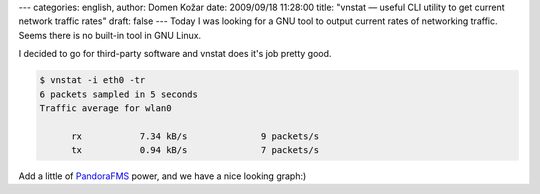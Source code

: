 ---
categories: english, 
author: Domen Kožar
date: 2009/09/18 11:28:00
title: "vnstat — useful CLI utility to get current network traffic rates"
draft: false
---
Today I was looking for a GNU tool to output current rates of networking traffic. Seems there is no
built-in tool in GNU Linux. 

I decided to go for third-party software and vnstat does it's job pretty good.


.. sourcecode:: console

    $ vnstat -i eth0 -tr
    6 packets sampled in 5 seconds
    Traffic average for wlan0

          rx           7.34 kB/s              9 packets/s
          tx           0.94 kB/s              7 packets/s


Add a little of `PandoraFMS <http://pandorafms.org/>`_ power, and we have a nice looking graph:)


